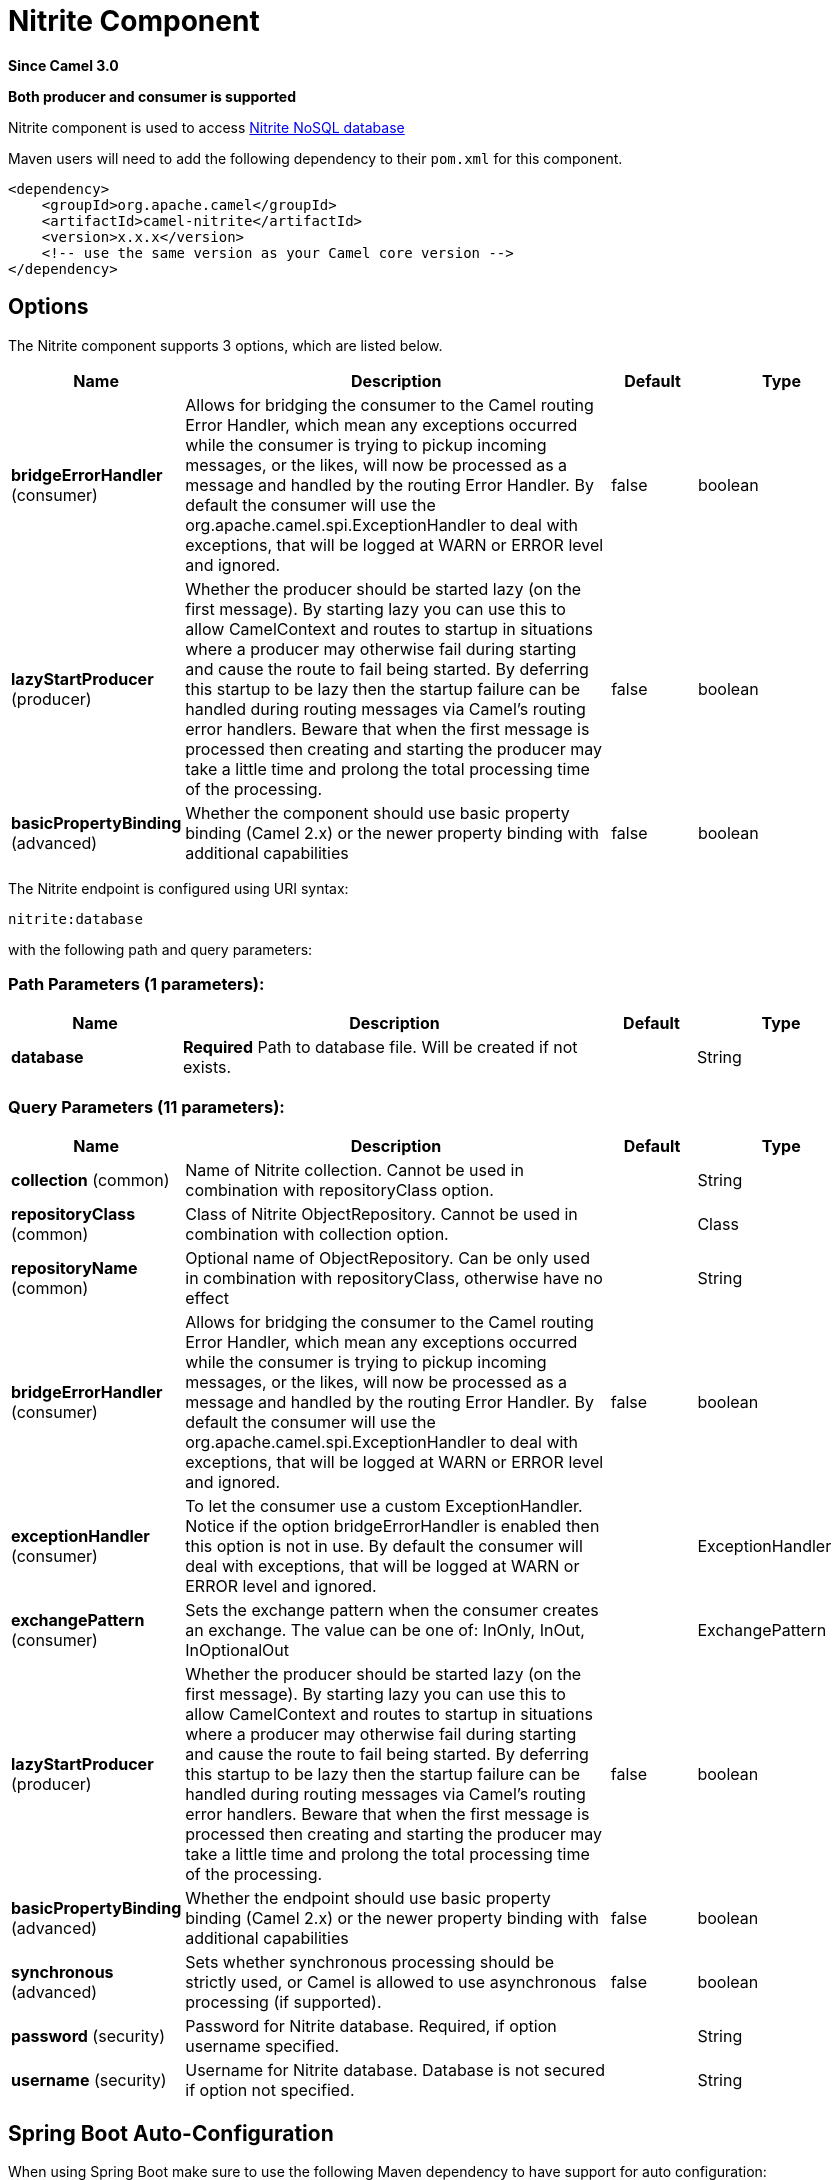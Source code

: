 [[nitrite-component]]
= Nitrite Component

*Since Camel 3.0*

// HEADER START
*Both producer and consumer is supported*
// HEADER END

Nitrite component is used to access https://github.com/dizitart/nitrite-database[Nitrite NoSQL database]

Maven users will need to add the following dependency to their `pom.xml`
for this component.

[source,xml]
----
<dependency>
    <groupId>org.apache.camel</groupId>
    <artifactId>camel-nitrite</artifactId>
    <version>x.x.x</version>
    <!-- use the same version as your Camel core version -->
</dependency>
----

== Options

// component options: START
The Nitrite component supports 3 options, which are listed below.



[width="100%",cols="2,5,^1,2",options="header"]
|===
| Name | Description | Default | Type
| *bridgeErrorHandler* (consumer) | Allows for bridging the consumer to the Camel routing Error Handler, which mean any exceptions occurred while the consumer is trying to pickup incoming messages, or the likes, will now be processed as a message and handled by the routing Error Handler. By default the consumer will use the org.apache.camel.spi.ExceptionHandler to deal with exceptions, that will be logged at WARN or ERROR level and ignored. | false | boolean
| *lazyStartProducer* (producer) | Whether the producer should be started lazy (on the first message). By starting lazy you can use this to allow CamelContext and routes to startup in situations where a producer may otherwise fail during starting and cause the route to fail being started. By deferring this startup to be lazy then the startup failure can be handled during routing messages via Camel's routing error handlers. Beware that when the first message is processed then creating and starting the producer may take a little time and prolong the total processing time of the processing. | false | boolean
| *basicPropertyBinding* (advanced) | Whether the component should use basic property binding (Camel 2.x) or the newer property binding with additional capabilities | false | boolean
|===
// component options: END

// endpoint options: START
The Nitrite endpoint is configured using URI syntax:

----
nitrite:database
----

with the following path and query parameters:

=== Path Parameters (1 parameters):


[width="100%",cols="2,5,^1,2",options="header"]
|===
| Name | Description | Default | Type
| *database* | *Required* Path to database file. Will be created if not exists. |  | String
|===


=== Query Parameters (11 parameters):


[width="100%",cols="2,5,^1,2",options="header"]
|===
| Name | Description | Default | Type
| *collection* (common) | Name of Nitrite collection. Cannot be used in combination with repositoryClass option. |  | String
| *repositoryClass* (common) | Class of Nitrite ObjectRepository. Cannot be used in combination with collection option. |  | Class
| *repositoryName* (common) | Optional name of ObjectRepository. Can be only used in combination with repositoryClass, otherwise have no effect |  | String
| *bridgeErrorHandler* (consumer) | Allows for bridging the consumer to the Camel routing Error Handler, which mean any exceptions occurred while the consumer is trying to pickup incoming messages, or the likes, will now be processed as a message and handled by the routing Error Handler. By default the consumer will use the org.apache.camel.spi.ExceptionHandler to deal with exceptions, that will be logged at WARN or ERROR level and ignored. | false | boolean
| *exceptionHandler* (consumer) | To let the consumer use a custom ExceptionHandler. Notice if the option bridgeErrorHandler is enabled then this option is not in use. By default the consumer will deal with exceptions, that will be logged at WARN or ERROR level and ignored. |  | ExceptionHandler
| *exchangePattern* (consumer) | Sets the exchange pattern when the consumer creates an exchange. The value can be one of: InOnly, InOut, InOptionalOut |  | ExchangePattern
| *lazyStartProducer* (producer) | Whether the producer should be started lazy (on the first message). By starting lazy you can use this to allow CamelContext and routes to startup in situations where a producer may otherwise fail during starting and cause the route to fail being started. By deferring this startup to be lazy then the startup failure can be handled during routing messages via Camel's routing error handlers. Beware that when the first message is processed then creating and starting the producer may take a little time and prolong the total processing time of the processing. | false | boolean
| *basicPropertyBinding* (advanced) | Whether the endpoint should use basic property binding (Camel 2.x) or the newer property binding with additional capabilities | false | boolean
| *synchronous* (advanced) | Sets whether synchronous processing should be strictly used, or Camel is allowed to use asynchronous processing (if supported). | false | boolean
| *password* (security) | Password for Nitrite database. Required, if option username specified. |  | String
| *username* (security) | Username for Nitrite database. Database is not secured if option not specified. |  | String
|===
// endpoint options: END


// spring-boot-auto-configure options: START
== Spring Boot Auto-Configuration

When using Spring Boot make sure to use the following Maven dependency to have support for auto configuration:

[source,xml]
----
<dependency>
  <groupId>org.apache.camel.springboot</groupId>
  <artifactId>camel-nitrite-starter</artifactId>
  <version>x.x.x</version>
  <!-- use the same version as your Camel core version -->
</dependency>
----


The component supports 4 options, which are listed below.



[width="100%",cols="2,5,^1,2",options="header"]
|===
| Name | Description | Default | Type
| *camel.component.nitrite.basic-property-binding* | Whether the component should use basic property binding (Camel 2.x) or the newer property binding with additional capabilities | false | Boolean
| *camel.component.nitrite.bridge-error-handler* | Allows for bridging the consumer to the Camel routing Error Handler, which mean any exceptions occurred while the consumer is trying to pickup incoming messages, or the likes, will now be processed as a message and handled by the routing Error Handler. By default the consumer will use the org.apache.camel.spi.ExceptionHandler to deal with exceptions, that will be logged at WARN or ERROR level and ignored. | false | Boolean
| *camel.component.nitrite.enabled* | Whether to enable auto configuration of the nitrite component. This is enabled by default. |  | Boolean
| *camel.component.nitrite.lazy-start-producer* | Whether the producer should be started lazy (on the first message). By starting lazy you can use this to allow CamelContext and routes to startup in situations where a producer may otherwise fail during starting and cause the route to fail being started. By deferring this startup to be lazy then the startup failure can be handled during routing messages via Camel's routing error handlers. Beware that when the first message is processed then creating and starting the producer may take a little time and prolong the total processing time of the processing. | false | Boolean
|===
// spring-boot-auto-configure options: END

== Message headers

=== Consumer headers

The following headers are available when consuming from Nitrite.
[width="100%",cols="2m,2m,1m,5",options="header"]
|===
| Header constant | Header value | Type | Description
| NitriteConstants.CHANGE_TIMESTAMP | "CamelNitriteChangeTimestamp" | Long | Event timestamp in Epoch millis
| NitriteConstants.CHANGE_TYPE | "CamelNitriteChangeType" | org.dizitart.no2.event.ChangeType | Type of event
|===

=== Producer headers

The following headers are available when producing to Nitrite.
[width="100%",cols="2m,2m,1m,5",options="header"]
|===
| Header constant | Header value | Type | Description
| NitriteConstants.OPERATION | "CamelNitriteOperation" | AbstractNitriteOperation | Operation to invoke on Collection or Repository. Defaults to `UpsertOperation` if not specified
| NitriteConstants.WRITE_RESULT | "CamelNitriteWriteResult" | org.dizitart.no2.WriteResult | Result of data modifying operation
|===

== Producer operations
The following Operations are available to specify as NitriteConstants.OPERATION when producing to Nitrite.
[width="100%",cols="2m,2m,1m,5",options="header"]
|===
| Class | Type | Parameters | Description
| FindCollectionOperation | collection | Filter(optional), FindOptions(optional) | Find Documents in collection by Filter. If not specified, returns all documents
| RemoveCollectionOperation | collection | Filter(required), RemoveOptions(optional) | Remove documents matching Filter
| UpdateCollectionOperation | collection | Filter(required), UpdateOptions(optional), Document(optional) | Update documents matching Filter. If Document not specified, the message body is used
| CreateIndexOperation | common | field:String(required), IndexOptions(required) | Create index with IndexOptions on field
| DropIndexOperation | common | field:String(required) | Drop index on field
| ExportDatabaseOperation | common | ExportOptions(optional) | Export full database to JSON and stores result in body - see Nitrite docs for details about format
| GetAttributesOperation | common | | Get attributes of collection
| GetByIdOperation | common | NitriteId | Get Document by _id
| ImportDatabaseOperation | common | | Import full database from JSON in body
| InsertOperation | common | payload(optional) | Insert document to collection or object to ObjectRepository. If parameter not specified, inserts message body
| ListIndicesOperation | common | | List indexes in collection and stores `List<Index>` in message body
| RebuildIndexOperation | common | field (required), async (optional) | Rebuild existing index on field
| UpdateOperation | common | payload(optional) | Update document in collection or object in ObjectRepository. If parameter not specified, updates document from message body
| UpsertOperation | common | payload(optional) | Upsert (Insert or Update) document in collection or object in ObjectRepository. If parameter not specified, updates document from message body
| FindRepositoryOperation | repository | ObjectFilter(optional), FindOptions(optional) | Find objects in ObjectRepository by ObjectFilter. If not specified, returns all objects in repository
| RemoveRepositoryOperation | repository | ObjectFilter(required), RepoveOptions(optional) | Remove objects in ObjectRepository matched by ObjectFilter
| UpdateRepositoryOperation | repository | ObjectFilter(required), UpdateOptions(optional), payload(optional) | Update objects matching ObjectFilter. If payload not specified, the message body is used
|===

== Examples

=== Consume changes in collection.

[source,java]
----
from("nitrite:/path/to/database.db?collection=myCollection")
    .to("log:change")
----

=== Consume changes in object repository.

[source,java]
----
from("nitrite:/path/to/database.db?repositoryClass=my.project.MyPersistentObject")
    .to("log:change")
----

[source,java]
----
package my.project;

@Indices({
        @Index(value = "key1", type = IndexType.NonUnique)
})
public class MyPersistentObject {
    @Id
    private long id;
    private String key1;
    // Getters, setters
}
----

=== Insert or update document

[source,java]
----
from("direct:upsert")
    .setBody(constant(Document.createDocument("key1", "val1")))
    .to("nitrite:/path/to/database.db?collection=myCollection")
----

=== Get Document by id

[source,java]
----
from("direct:getByID")
    .setHeader(NitriteConstants.OPERATION, () -> new GetByIdOperation(NitriteId.createId(123L)))
    .to("nitrite:/path/to/database.db?collection=myCollection")
    .to("log:result")
----

=== Find Document in collection

[source,java]
----
from("direct:getByID")
    .setHeader(NitriteConstants.OPERATION, () -> new FindCollectionOperation(Filters.eq("myKey", "withValue")))
    .to("nitrite:/path/to/database.db?collection=myCollection")
    .to("log:result");
----
